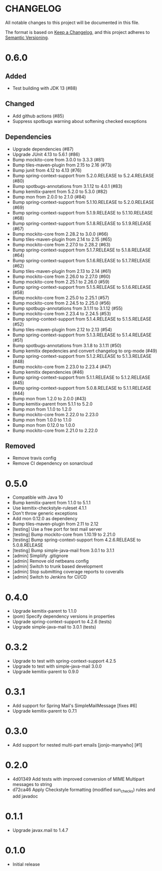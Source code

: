 * CHANGELOG

All notable changes to this project will be documented in this file.

The format is based on [[https://keepachangelog.com/en/1.0.0/][Keep a Changelog]], and this project adheres to
[[https://semver.org/spec/v2.0.0.html][Semantic Versioning]].

* 0.6.0

** Added

 - Test building with JDK 13 (#88)

** Changed

 - Add github actions (#85)
 - Suppress spotbugs warning about softening checked exceptions

** Dependencies

 - Upgrade dependencies (#87)
 - Upgrade JUnit 4.13 to 5.6.1 (#86)
 - Bump mockito-core from 3.0.0 to 3.3.3 (#81)
 - Bump tiles-maven-plugin from 2.15 to 2.16 (#73)
 - Bump junit from 4.12 to 4.13 (#76)
 - Bump spring-context-support from 5.2.0.RELEASE to 5.2.4.RELEASE (#80)
 - Bump spotbugs-annotations from 3.1.12 to 4.0.1 (#83)
 - Bump kemitix-parent from 5.2.0 to 5.3.0 (#82)
 - Bump mon from 2.0.0 to 2.1.0 (#84)
 - Bump spring-context-support from 5.1.10.RELEASE to 5.2.0.RELEASE (#69)
 - Bump spring-context-support from 5.1.9.RELEASE to 5.1.10.RELEASE (#68)
 - Bump spring-context-support from 5.1.8.RELEASE to 5.1.9.RELEASE (#67)
 - Bump mockito-core from 2.28.2 to 3.0.0 (#66)
 - Bump tiles-maven-plugin from 2.14 to 2.15 (#65)
 - Bump mockito-core from 2.27.0 to 2.28.2 (#63)
 - Bump spring-context-support from 5.1.7.RELEASE to 5.1.8.RELEASE (#64)
 - Bump spring-context-support from 5.1.6.RELEASE to 5.1.7.RELEASE (#62)
 - Bump tiles-maven-plugin from 2.13 to 2.14 (#61)
 - Bump mockito-core from 2.26.0 to 2.27.0 (#60)
 - Bump mockito-core from 2.25.1 to 2.26.0 (#59)
 - Bump spring-context-support from 5.1.5.RELEASE to 5.1.6.RELEASE (#58)
 - Bump mockito-core from 2.25.0 to 2.25.1 (#57)
 - Bump mockito-core from 2.24.5 to 2.25.0 (#56)
 - Bump spotbugs-annotations from 3.1.11 to 3.1.12 (#55)
 - Bump mockito-core from 2.23.4 to 2.24.5 (#53)
 - Bump spring-context-support from 5.1.4.RELEASE to 5.1.5.RELEASE (#52)
 - Bump tiles-maven-plugin from 2.12 to 2.13 (#54)
 - Bump spring-context-support from 5.1.3.RELEASE to 5.1.4.RELEASE (#51)
 - Bump spotbugs-annotations from 3.1.8 to 3.1.11 (#50)
 - Bump kemitix depedencies and convert changelog to org-mode (#49)
 - Bump spring-context-support from 5.1.2.RELEASE to 5.1.3.RELEASE (#48)
 - Bump mockito-core from 2.23.0 to 2.23.4 (#47)
 - Bump kemitix dependencies (#46)
 - Bump spring-context-support from 5.1.1.RELEASE to 5.1.2.RELEASE (#45)
 - Bump spring-context-support from 5.0.8.RELEASE to 5.1.1.RELEASE (#44)
 - Bump mon from 1.2.0 to 2.0.0 (#43)
 - Bump kemitix-parent from 5.1.1 to 5.2.0
 - Bump mon from 1.1.0 to 1.2.0
 - Bump mockito-core from 2.22.0 to 2.23.0
 - Bump mon from 1.0.0 to 1.1.0
 - Bump mon from 0.12.0 to 1.0.0
 - Bump mockito-core from 2.21.0 to 2.22.0

** Removed

 - Remove travis config
 - Remove CI dependency on sonarcloud

* 0.5.0

 * Compatible with Java 10
 * Bump kemitix-parent from 1.1.0 to 5.1.1
 * Use kemitix-checkstyle-ruleset 4.1.1
 * Don't throw generic exceptions
 * Add mon 0.12.0 as dependency
 * Bump tiles-maven-plugin from 2.11 to 2.12
 * [testing] Use a free port for test mail server
 * [testing] Bump mockito-core from 1.10.19 to 2.21.0
 * [testing] Bump spring-context-support from 4.2.6.RELEASE to 5.0.8.RELEASE
 * [testing] Bump simple-java-mail from 3.0.1 to 3.1.1
 * [admin] Simpliify .gitignore
 * [admin] Remove old netbeans config
 * [admin] Switch to trunk based development
 * [admin] Stop submitting coverage reports to coveralls
 * [admin] Switch to Jenkins for CI/CD

* 0.4.0

 * Upgrade kemitix-parent to 1.1.0
 * (pom) Specify dependency versions in properties
 * Upgrade spring-context-support to 4.2.6 (tests)
 * Upgrade simple-java-mail to 3.0.1 (tests)

* 0.3.2

 * Upgrade to test with spring-context-support 4.2.5
 * Upgrade to test with simple-java-mail 3.0.0
 * Upgrade kemitix-parent to 0.9.0

* 0.3.1

 * Add support for Spring Mail's SimpleMailMessage [fixes #6]
 * Upgrade kemitix-parent to 0.7.1

* 0.3.0

 * Add support for nested multi-part emails [jonjo-manywho] [#1]

* 0.2.0

 * 4d01349 Add tests with improved conversion of MIME Multipart messages to string
 * d72ca46 Apply Checkstyle formatting (modified sun_checks) rules and add javadoc

* 0.1.1

 * Upgrade javax.mail to 1.4.7

* 0.1.0

 * Initial release

